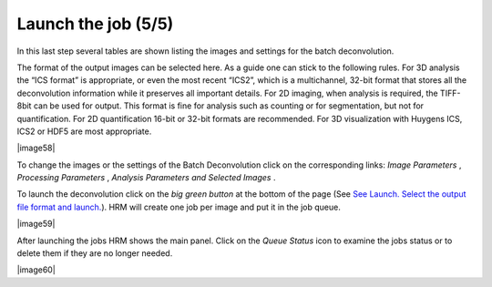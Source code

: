 Launch the job (5/5)
====================

In this last step several tables are shown listing the images and
settings for the batch deconvolution.

The format of the output images can be selected here. As a guide one can
stick to the following rules. For 3D analysis the “ICS format” is
appropriate, or even the most recent “ICS2”, which is a multichannel,
32-bit format that stores all the deconvolution information while it
preserves all important details. For 2D imaging, when analysis is
required, the TIFF-8bit can be used for output. This format is fine for
analysis such as counting or for segmentation, but not for
quantification. For 2D quantification 16-bit or 32-bit formats are
recommended. For 3D visualization with Huygens ICS, ICS2 or HDF5 are
most appropriate.

|image58|

To change the images or the settings of the Batch Deconvolution click on
the corresponding links: *Image Parameters* , *Processing Parameters* ,
*Analysis Parameters* *and* *Selected Images* .

To launch the deconvolution click on the *big green button* at the
bottom of the page (See `See Launch. Select the output file format and
launch. <HRM/HRM%20Deconvolution%20Jobs.htm#50532397_52511>`__). HRM
will create one job per image and put it in the job queue.

|image59|

After launching the jobs HRM shows the main panel. Click on the *Queue
Status* icon to examine the jobs status or to delete them if they are no
longer needed.

|image60|
